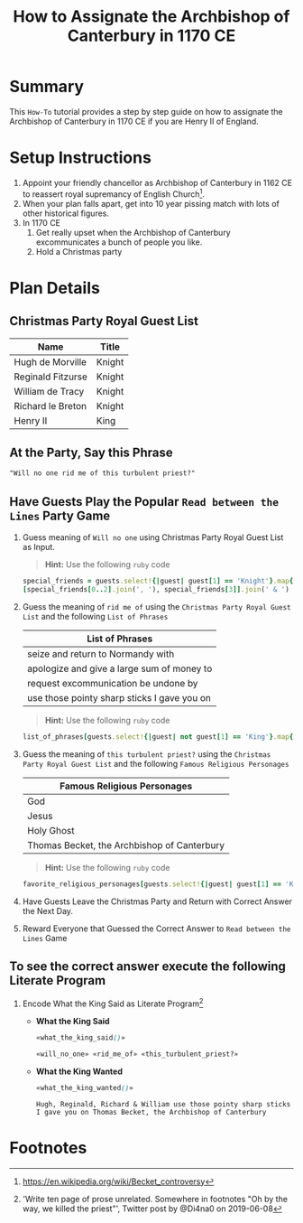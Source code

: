 # -*- mode: org; org-confirm-babel-evaluate: nil; org-babel-noweb-wrap-start: "«"; org-babel-noweb-wrap-end: "»"; -*-

#+TITLE: How to Assignate the Archbishop of Canterbury in 1170 CE

* Summary  

This =How-To= tutorial provides a step by step guide on how to assignate the Archbishop of Canterbury in 1170 CE if you are Henry II of England.

* Setup Instructions

1. Appoint your friendly chancellor as Archbishop of Canterbury in 1162 CE to reassert royal supremancy of English Church[fn:1].
2. When your plan falls apart, get into 10 year pissing match with lots of other historical figures.
3. In 1170 CE
  1. Get really upset when the Archbishop of Canterbury excommunicates a bunch of people you like.
  2. Hold a Christmas party

* Plan Details
** Christmas Party Royal Guest List

#+NAME: royal-guest-list-x-mas-1170-ce
| Name              | Title  |
|-------------------+--------|
| Hugh de Morville  | Knight |
| Reginald Fitzurse | Knight |
| William de Tracy  | Knight |
| Richard le Breton | Knight |
| Henry II          | King   |

** At the Party, Say this Phrase

#+NAME: plausible-deniability
#+BEGIN_SRC css :noweb yes
  "Will no one rid me of this turbulent priest?" 
#+END_SRC

** Have Guests Play the Popular =Read between the Lines= Party Game

1. Guess meaning of =Will no one= using Christmas Party Royal Guest List as Input.

   #+BEGIN_QUOTE
     *Hint:* Use the following =ruby= code
   #+END_QUOTE
   
   #+NAME: will_no_one_code
   #+BEGIN_SRC ruby :var guests=royal-guest-list-x-mas-1170-ce
     special_friends = guests.select!{|guest| guest[1] == 'Knight'}.map{|row| [row[0].split(/ /)[0]]}.sort
     [special_friends[0..2].join(', '), special_friends[3]].join(' & ')
   #+END_SRC

2. Guess the meaning of =rid me of= using the =Christmas Party Royal Guest List= and the following =List of Phrases=

   #+NAME: list-of-phrases
   | List of Phrases                             |
   |---------------------------------------------|
   | seize and return to Normandy with           |
   | apologize and give a large sum of money to  |
   | request excommunication be undone by        |
   | use those pointy sharp sticks I gave you on |

   #+BEGIN_QUOTE
     *Hint:* Use the following =ruby= code
   #+END_QUOTE

   #+NAME: rid_me_of_code
   #+BEGIN_SRC ruby :var guests=royal-guest-list-x-mas-1170-ce :var list_of_phrases=list-of-phrases
     list_of_phrases[guests.select!{|guest| not guest[1] == 'King'}.map{|row| [row[0].split(/ /)[0]]}.count - 1].join(' ')
   #+END_SRC

3. Guess the meaning of =this turbulent priest?= using the =Christmas Party Royal Guest List= and the following =Famous Religious Personages=

   #+NAME: favorite-religious-personages
   | Famous Religious Personages                 |
   |---------------------------------------------|
   | God                                         |
   | Jesus                                       |
   | Holy Ghost                                  |
   | Thomas Becket, the Archbishop of Canterbury |

   #+BEGIN_QUOTE
     *Hint:* Use the following =ruby= code
   #+END_QUOTE

   #+NAME: this_turbulent_priest?_code
   #+BEGIN_SRC ruby :var guests=royal-guest-list-x-mas-1170-ce :var favorite_religious_personages=favorite-religious-personages
     favorite_religious_personages[guests.select!{|guest| guest[1] == 'King'}.map{|row| [row[0].split(/ /)[0]]}.count + 2].join(' ')
   #+END_SRC

4. Have Guests Leave the Christmas Party and Return with Correct Answer the Next Day.

5. Reward Everyone that Guessed the Correct Answer to =Read between the Lines= Game

** To see the correct answer execute the following Literate Program

1. Encode What the King Said as Literate Program[fn:2]

   #+NAME: what_the_king_said
   #+BEGIN_SRC ruby :var the_king_said=plausible-deniability :wrap "SRC css :noweb yes" :exports results 
     the_king_said.downcase!
     the_king_said.gsub!(/(will no one)/i,'«\1»')
     the_king_said.gsub!(/(rid me of)/i,'«\1»')
     the_king_said.gsub!(/(this turbulent priest[?])/i,'«\1»')
     the_king_said.gsub!(/([^«»]) /, '\1_')
     the_king_said
   #+END_SRC

   #+NAME: will_no_one
   #+BEGIN_SRC css :noweb yes :exports none 
     «will_no_one_code()»
   #+END_SRC

   #+NAME: rid_me_of
   #+BEGIN_SRC css :noweb yes :exports none 
     «rid_me_of_code()»
   #+END_SRC

   #+NAME: this_turbulent_priest?
   #+BEGIN_SRC css :noweb yes :exports none 
     «this_turbulent_priest?_code()»
   #+END_SRC

   - *What the King Said*
     
     #+begin_SRC css :noweb yes :exports both
     «what_the_king_said()»
     #+end_SRC

     #+NAME: what_the_king_wanted
     #+RESULTS: what_the_king_said
     #+begin_SRC css :noweb yes
       «will_no_one» «rid_me_of» «this_turbulent_priest?»
     #+end_SRC

   - *What the King Wanted*

     #+BEGIN_SRC css :noweb yes :exports both 
       «what_the_king_wanted()»
     #+END_SRC

     #+RESULTS:
     : Hugh, Reginald, Richard & William use those pointy sharp sticks I gave you on Thomas Becket, the Archbishop of Canterbury


* Common Export Settings                                           :noexport:

#+OPTIONS: ':nil *:t -:t ::t <:nil H:4 \n:nil ^:{} arch:headline
#+OPTIONS: author:nil broken-links:nil c:nil creator:nil
#+OPTIONS: d:(not "LOGBOOK") date:nil e:t email:nil f:t inline:t num:nil
#+OPTIONS: p:nil pri:nil prop:t stat:nil tags:t tasks:nil tex:t
#+OPTIONS: timestamp:nil title:nil toc:nil todo:nil |:t
#+SELECT_TAGS: export
#+EXCLUDE_TAGS: noexport nolatex

# For Display when file is exported with org-ruby 

#+EXPORT_SELECT_TAGS: export
#+EXPORT_EXCLUDE_TAGS: noexport

* Footnotes

[fn:1] https://en.wikipedia.org/wiki/Becket_controversy

[fn:2] 'Write ten page of prose unrelated. Somewhere in footnotes "Oh by the way, we killed the priest"', Twitter post by @Di4na0 on 2019-06-08
